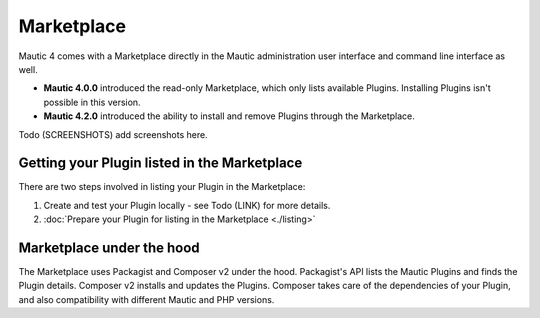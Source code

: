 Marketplace
###########

Mautic 4 comes with a Marketplace directly in the Mautic administration user interface and command line interface as well.

- **Mautic 4.0.0** introduced the read-only Marketplace, which only lists available Plugins. Installing Plugins isn't possible in this version.
- **Mautic 4.2.0** introduced the ability to install and remove Plugins through the Marketplace.

Todo (SCREENSHOTS) add screenshots here.

Getting your Plugin listed in the Marketplace
*********************************************

There are two steps involved in listing your Plugin in the Marketplace:

1. Create and test your Plugin locally - see Todo (LINK) for more details.
2. :doc:`Prepare your Plugin for listing in the Marketplace <./listing>` 

Marketplace under the hood
**************************

The Marketplace uses Packagist and Composer v2 under the hood. Packagist's API lists the Mautic Plugins and finds the Plugin details. Composer v2 installs and updates the Plugins. Composer takes care of the dependencies of your Plugin, and also compatibility with different Mautic and PHP versions.